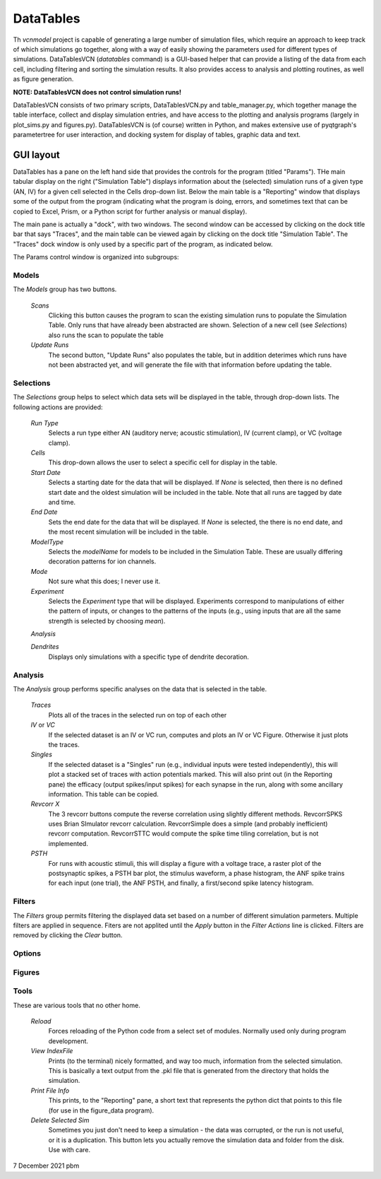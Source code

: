 *************************
DataTables
*************************

.. figure:: _static/DataTablesVCN.png
  :width: 720
  :align: center
  :alt: Image of DataTableVCN GUI
 
Th `vcnmodel` project is capable of generating a large number of simulation files, which require
an approach to keep track of which simulations go together, along with a way of 
easily showing the parameters used for different types of
simulations. DataTablesVCN (`datatables` command) is a GUI-based helper that can
provide a listing of the data from each cell, including filtering and sorting the
simulation results. It also provides access to analysis and plotting routines,
as well as figure generation.

**NOTE: DataTablesVCN does not control simulation runs!**

DataTablesVCN consists of two primary scripts,
DataTablesVCN.py and table_manager.py, which together manage the table interface,
collect and display simulation entries, and have access to the plotting and analysis
programs (largely in plot_sims.py and figures.py). DataTablesVCN is (of course) written
in Python, and makes extensive use of pyqtgraph's parametertree for user interaction,
and docking system for display of tables, graphic data and text.

GUI layout
----------

DataTables has a pane on the left hand side that provides the controls for the program (titled "Params").
THe main tabular display on the right ("Simulation Table") displays information about the (selected) simulation runs 
of a given type (AN, IV) for a given cell selected in the Cells drop-down list. Below the main table is a "Reporting"
window that displays some of the output from the program (indicating what the program is doing, errors, and sometimes
text that can be copied to Excel, Prism, or a Python script for further analysis or manual display). 

The main pane is actually a "dock", with two windows. The second window can be accessed by clicking on the dock title bar that 
says "Traces", and the main table can be viewed again by clicking on the dock title "Simulation Table". The "Traces"
dock window is only used by a specific part of the program, as indicated below.

The Params control window is organized into subgroups:

Models
^^^^^^

The `Models` group has two buttons.

    `Scans`
        Clicking this button causes the program to scan the existing simulation runs to populate the Simulation Table.
        Only runs that have already been abstracted are shown.
        Selection of a new cell (see `Selections`) also runs the scan to populate the table

    `Update Runs`
        The second button, "Update Runs" also populates the table, but in addition deterimes 
        which runs have not been abstracted yet, and will generate the file with that 
        information before updating the table.

Selections
^^^^^^^^^^

The `Selections` group helps to select which data sets will be displayed in the table, through drop-down lists. The following
actions are provided:

    `Run Type`
        Selects a run type either AN (auditory nerve; acoustic stimulation), IV (current clamp), or VC (voltage clamp).

    `Cells`
        This drop-down allows the user to select a specific cell for display in the table.
        
    `Start Date`
        Selects a starting date for the data that will be displayed. If *None* is selected,
        then there is no defined start date and the oldest simulation will be included in the table.
        Note that all runs are tagged by date and time.

    `End Date`
        Sets the end date for the data that will be displayed. If *None* is selected, the there is no end date, and
        the most recent simulation will be included in the table.

    `ModelType`
        Selects the *modelName* for models to be included in the Simulation Table. These are usually differing decoration
        patterns for ion channels.

    `Mode`
        Not sure what this does; I never use it.

    `Experiment`
        Selects the *Experiment* type that will be displayed. Experiments correspond to manipulations of either the 
        pattern of inputs, or changes to the patterns of the inputs (e.g., using inputs that are all the same
        strength is selected by choosing `mean`).

    `Analysis`
    
    `Dendrites`
        Displays only simulations with a specific type of dendrite decoration.

Analysis
^^^^^^^^

The `Analysis` group performs specific analyses on the data that is selected in the table. 

    `Traces`
        Plots all of the traces in the selected run on top of each other

    `IV` or `VC`
        If the selected dataset is an IV or VC run, computes and plots an IV or VC Figure. Otherwise it just plots the traces.

    `Singles`
        If the selected dataset is a "Singles" run (e.g., individual inputs were tested independently), this will plot
        a stacked set of traces with action potentials marked.
        This will also print out (in the Reporting pane) the efficacy (output spikes/input spikes) for each synapse in the
        run, along with some ancillary information. This table can be copied.

    `Revcorr X`
        The 3 revcorr buttons compute the reverse correlation using slightly different methods. RevcorrSPKS uses Brian SImulator
        revcorr calculation. RevcorrSimple does a simple (and probably inefficient) revcorr computation. RevcorrSTTC would
        compute the spike time tiling correlation, but is not implemented.

    `PSTH`
        For runs with acoustic stimuli, this will display a figure with a voltage trace, a raster plot of the postsynaptic
        spikes, a PSTH bar plot, the stimulus waveform, a phase histogram, the ANF spike trains for each input (one trial),
        the ANF PSTH, and finally, a first/second spike latency histogram.

Filters
^^^^^^^

The `Filters` group permits filtering the displayed data set based on a number of different simulation
parmeters. Multiple filters are applied in sequence. Fiters are not applited until the `Apply` button in the `Filter Actions`
line is clicked. Filters are removed by clicking the `Clear` button.

Options
^^^^^^^

Figures
^^^^^^^

Tools
^^^^^
These are various tools that no other home.
    
    `Reload`
        Forces reloading of the Python code from a select set of modules. Normally used only during program development.

    `View IndexFile`
        Prints (to the terminal) nicely formatted, and way too much, information from the selected simulation. This is
        basically a text output from the .pkl file that is generated from the directory that holds the simulation.

    `Print File Info`
        This prints, to the "Reporting" pane, a short text that represents the python dict that points to this file (for
        use in the figure_data program).

    `Delete Selected Sim`
        Sometimes you just don't need to keep a simulation - the data was corrupted, or the run is not useful, or it is a 
        duplication. This button lets you actually remove the simulation data and folder from the disk. Use with care.


7 December 2021 pbm



